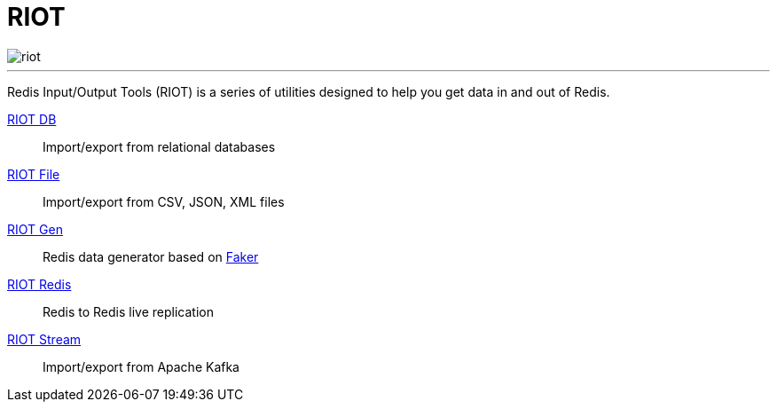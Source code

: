 = RIOT

image::http://developer.redislabs.com/riot/riot.svg[]

'''

Redis Input/Output Tools (RIOT) is a series of utilities designed to help you get data in and out of Redis.

https://developer.redislabs.com/riot/db/[RIOT DB]:: Import/export from relational databases

https://developer.redislabs.com/riot/file/[RIOT File]:: Import/export from CSV, JSON, XML files

https://developer.redislabs.com/riot/gen/[RIOT Gen]:: Redis data generator based on https://github.com/DiUS/java-faker[Faker]

https://developer.redislabs.com/riot/redis/[RIOT Redis]:: Redis to Redis live replication

https://developer.redislabs.com/riot/stream/[RIOT Stream]:: Import/export from Apache Kafka
